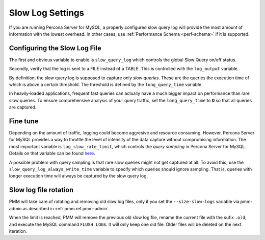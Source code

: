 .. _conf-mysql-slow-log:
.. _pmm.conf-mysql-slow-log-settings:

#################
Slow Log Settings
#################

If you are running Percona Server for MySQL, a properly configured slow query log will provide the most amount of information with the lowest overhead.  In other cases, use :ref:`Performance Schema <perf-schema>` if it is supported.

*****************************
Configuring the Slow Log File
*****************************

The first and obvious variable to enable is ``slow_query_log`` which controls the global Slow Query on/off status.

Secondly, verify that the log is sent to a FILE instead of a TABLE. This is controlled with the ``log_output`` variable.

By definition, the slow query log is supposed to capture only *slow queries*. These are the queries the execution time of which is above a certain threshold. The threshold is defined by the ``long_query_time`` variable.

In heavily-loaded applications, frequent fast queries can actually have a much bigger impact on performance than rare slow queries.  To ensure comprehensive analysis of your query traffic, set the ``long_query_time`` to **0** so that all queries are captured.

*********
Fine tune
*********

Depending on the amount of traffic, logging could become aggresive and resource consuming. However, Percona Server for MySQL provides a way to throttle the level of intensity of the data capture without compromising information. The most important variable is ``log_slow_rate_limit``, which controls the *query sampling* in Percona Server for MySQL. Details on that variable can be found `here <https://www.percona.com/doc/percona-server/LATEST/diagnostics/slow_extended.html#log_slow_rate_limit>`__.

A possible problem with query sampling is that rare slow queries might not get captured at all.  To avoid this, use the ``slow_query_log_always_write_time`` variable to specify which queries should ignore sampling.  That is, queries with longer execution time will always be captured by the slow query log.

**********************
Slow log file rotation
**********************

PMM will take care of rotating and removing old slow log files, only if you set the ``--size-slow-logs`` variable via pmm-admin as described in :ref:`pmm.ref.pmm-admin`.

When the limit is reached, PMM will remove the previous old slow log file, rename the current file with the sufix ``.old``, and execute the MySQL command ``FLUSH LOGS``. It will only keep one old file. Older files will be deleted on the next iteration.
